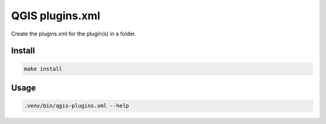 QGIS plugins.xml
================

Create the plugins.xml for the plugin(s) in a folder.

Install
-------

.. code:: bash

   make install

Usage
-----

.. code:: bash

   .venv/bin/qgis-plugins.xml --help
